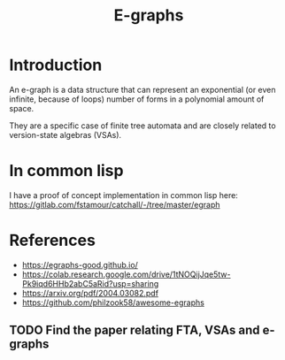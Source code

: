 :PROPERTIES:
:ID:       32155195-1bc4-4f2d-8f6a-12fb0bd68ecc
:ROAM_ALIASES: egraphs
:END:
#+title: E-graphs

* Introduction

An e-graph is a data structure that can represent an exponential (or
even infinite, because of loops) number of forms in a polynomial
amount of space.

They are a specific case of finite tree automata and are closely
related to version-state algebras (VSAs).

* In common lisp

I have a proof of concept implementation in common lisp here:
https://gitlab.com/fstamour/catchall/-/tree/master/egraph

* References

- https://egraphs-good.github.io/
- https://colab.research.google.com/drive/1tNOQijJqe5tw-Pk9iqd6HHb2abC5aRid?usp=sharing
- https://arxiv.org/pdf/2004.03082.pdf
- https://github.com/philzook58/awesome-egraphs

** TODO Find the paper relating FTA, VSAs and e-graphs
